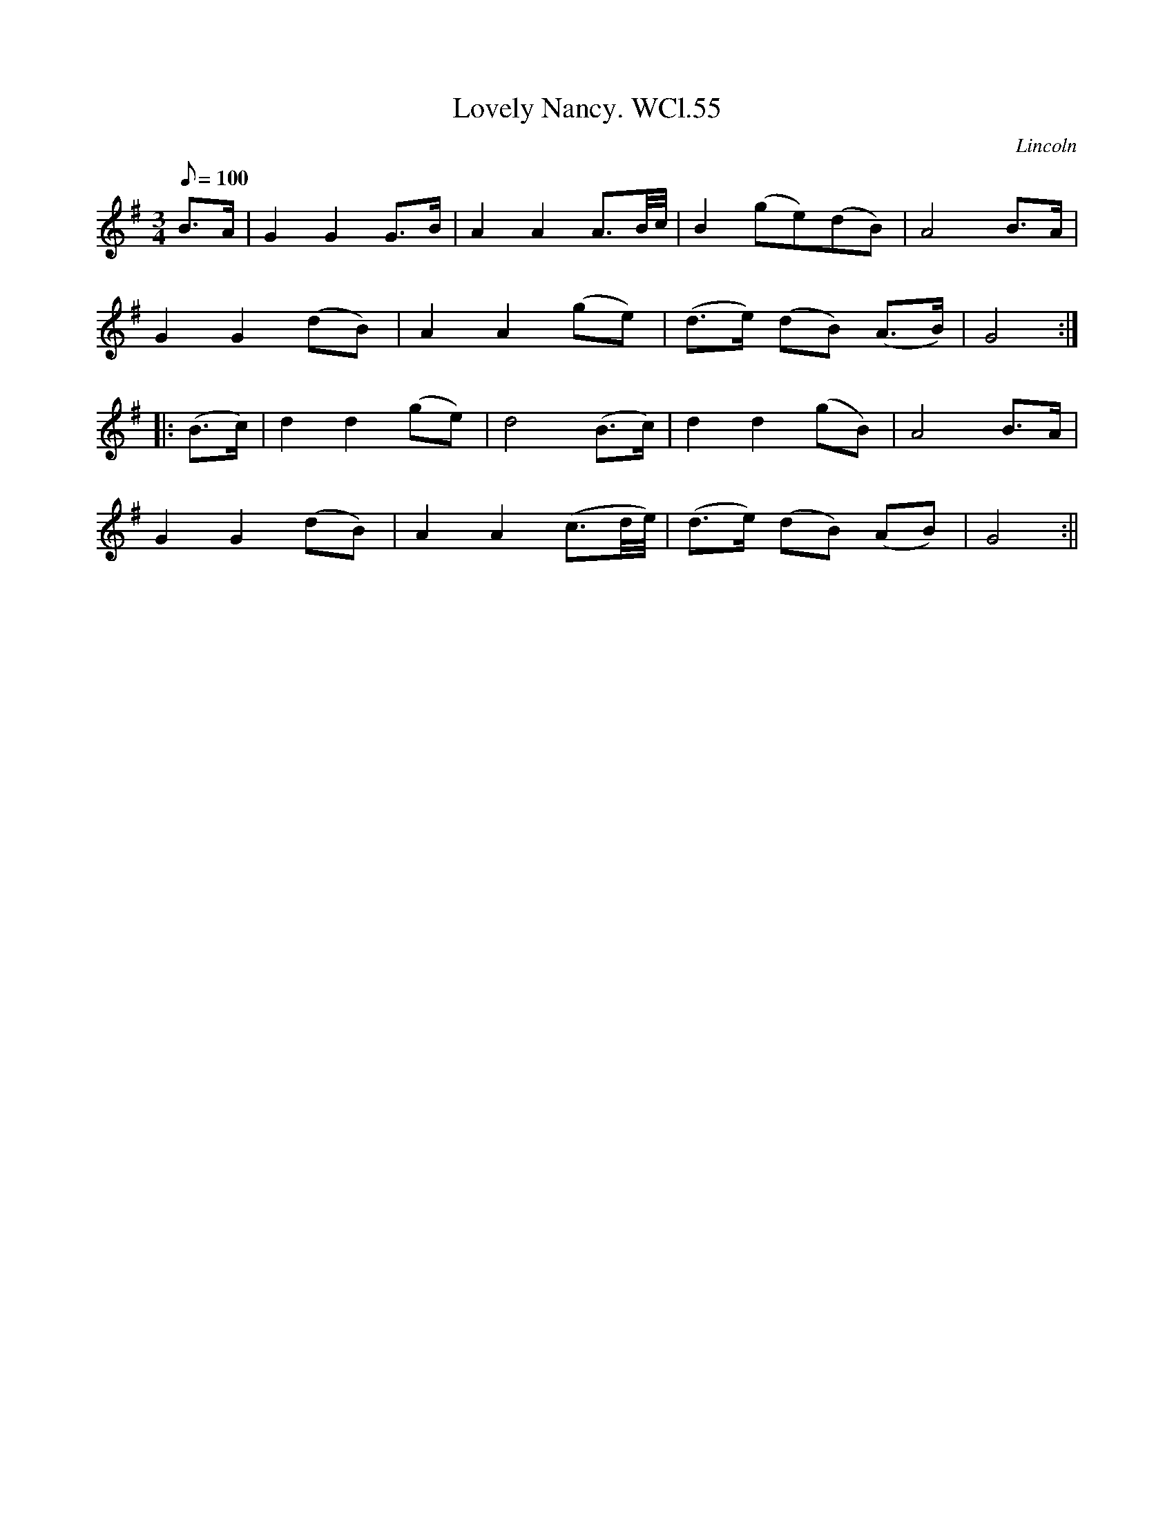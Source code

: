 X: 1
T:Lovely Nancy. WCl.55
M:3/4
L:1/8
Q:100
S:William Clarke MS,Lincoln,1770.
R:Air
O:Lincoln
A:England
Z:vmp.Barry Callaghan
K:G
B>A|G2G2G>B|A2A2A3/2B/4c/4|B2 (ge)(dB)|A4 B>A|!
G2G2(dB)|A2A2(ge)|(d>e) (dB) (A>B)|G4::!
(B>c)|d2d2 (ge)|d4 (B>c)|d2d2(gB)|A4 B>A|!
G2G2 (dB)|A2A2 (c3/2d/4e/4)|(d>e) (dB) (AB)|G4:||
